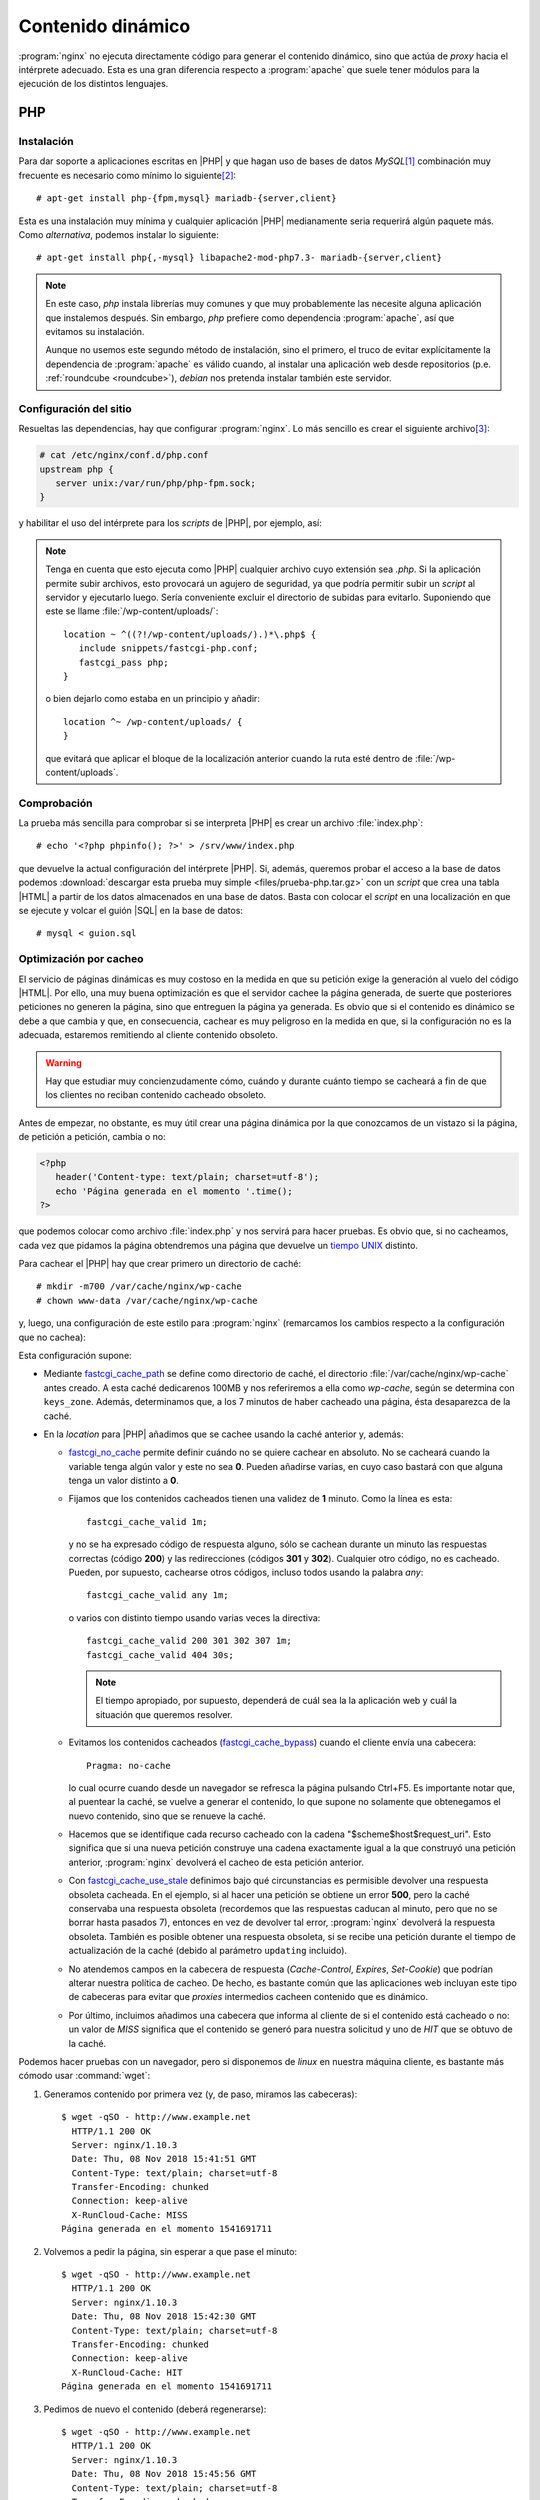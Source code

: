 Contenido dinámico
******************
:program:`nginx` no ejecuta directamente código para generar el contenido
dinámico, sino que actúa de *proxy* hacia el intérprete adecuado. Esta es una
gran diferencia respecto a :program:`apache` que suele tener módulos para
la ejecución de los distintos lenguajes.

.. _nginx-php:

PHP
===
Instalación
-----------
Para dar soporte a aplicaciones escritas en |PHP| y que hagan uso de bases de
datos *MySQL*\ [#]_ combinación muy frecuente es necesario como mínimo lo
siguiente\ [#]_::

   # apt-get install php-{fpm,mysql} mariadb-{server,client}

Esta es una instalación muy mínima y cualquier aplicación |PHP| medianamente
seria requerirá algún paquete más. Como *alternativa*, podemos instalar lo siguiente::

   # apt-get install php{,-mysql} libapache2-mod-php7.3- mariadb-{server,client}

.. note:: En este caso, *php* instala librerías muy comunes y que muy
   probablemente las necesite alguna aplicación que instalemos después. Sin
   embargo, *php* prefiere como dependencia :program:`apache`, así que evitamos
   su instalación.

   Aunque no usemos este segundo método de instalación, sino el primero, el
   truco de evitar explícitamente la dependencia de :program:`apache` es válido
   cuando, al instalar una aplicación web desde repositorios (p.e.
   :ref:`roundcube <roundcube>`), *debian* nos pretenda instalar también este
   servidor.

Configuración del sitio
-----------------------
Resueltas las dependencias, hay que configurar :program:`nginx`. Lo más sencillo
es crear el siguiente archivo\ [#]_:

.. code-block:: nginx

   # cat /etc/nginx/conf.d/php.conf
   upstream php {
      server unix:/var/run/php/php-fpm.sock;
   }

y habilitar el uso del intérprete para los *scripts* de |PHP|, por ejemplo,
así:

.. _nginx-php-minimo:

.. code-block:: nginx
   :emphasize-lines: 8-13

   server {
      listen 80;

      server_name _;

      root /srv/www;
      try_files $uri $uri/ =404;
      index  index.php;

      location ~ \.php$ {
         include snippets/fastcgi-php.conf;
         fastcgi_pass php;
      }
   }

.. note:: Tenga en cuenta que esto ejecuta como |PHP| cualquier archivo cuyo
   extensión sea *.php*. Si la aplicación permite subir archivos, esto provocará
   un agujero de seguridad, ya que podría permitir subir un *script* al servidor
   y ejecutarlo luego. Sería conveniente excluir el directorio de subidas para
   evitarlo. Suponiendo que este se llame :file:`/wp-content/uploads/`::

      location ~ ^((?!/wp-content/uploads/).)*\.php$ {
         include snippets/fastcgi-php.conf;
         fastcgi_pass php;
      }

   o bien dejarlo como estaba en un principio y añadir::

      location ^~ /wp-content/uploads/ {
      }

   que evitará que aplicar el bloque de la localización anterior cuando la ruta
   esté dentro de :file:`/wp-content/uploads`.

Comprobación
------------
La prueba más sencilla para comprobar si se interpreta |PHP| es crear un archivo
:file:`index.php`::

   # echo '<?php phpinfo(); ?>' > /srv/www/index.php

que devuelve la actual configuración del intérprete |PHP|. Si, además, queremos
probar el acceso a la base de datos podemos :download:`descargar esta prueba muy
simple <files/prueba-php.tar.gz>` con un *script* que crea una tabla |HTML| a
partir de los datos almacenados en una base de datos. Basta con colocar el
*script* en una localización en que se ejecute y volcar el guión |SQL| en la
base de datos::

   # mysql < guion.sql

.. _nginx-fastcgi-cache:

Optimización por cacheo
-----------------------
El servicio de páginas dinámicas es muy costoso en la medida en que su petición
exige la generación al vuelo del código |HTML|. Por ello, una muy buena
optimización es que el servidor cachee la página generada, de suerte que
posteriores peticiones no generen la página, sino que entreguen la página ya
generada. Es obvio que si el contenido es dinámico se debe a que cambia y
que, en consecuencia, cachear es muy peligroso en la medida en que, si la
configuración no es la adecuada, estaremos remitiendo al cliente contenido
obsoleto.

.. warning:: Hay que estudiar muy concienzudamente cómo, cuándo y durante cuánto
   tiempo se cacheará a fin de que los clientes no reciban contenido cacheado
   obsoleto. 

Antes de empezar, no obstante, es muy útil crear una página dinámica por la que
conozcamos de un vistazo si la página, de petición a petición, cambia o no:

.. code-block:: php

   <?php
      header('Content-type: text/plain; charset=utf-8');
      echo 'Página generada en el momento '.time();
   ?>

.. Fin>

que podemos colocar como archivo :file:`index.php` y nos servirá para hacer
pruebas. Es obvio que, si no cacheamos, cada vez que pidamos la página
obtendremos una página que devuelve un `tiempo UNIX
<https://es.wikipedia.org/wiki/Tiempo_Unix>`_ distinto.

Para cachear el |PHP| hay que crear primero un directorio de caché::

   # mkdir -m700 /var/cache/nginx/wp-cache
   # chown www-data /var/cache/nginx/wp-cache

y, luego, una configuración de este estilo para :program:`nginx` (remarcamos
los cambios respecto a la configuración que no cachea):

.. code-block:: nginx
   :emphasize-lines: 1-4, 19-26

   fastcgi_cache_path /var/cache/nginx/wp-cache
                      levels=1:2
                      keys_zone=wp-cache:100m
                      inactive=7m;

   server {
      listen 80;

      server_name _;

      root /srv/www;
      try_files $uri $uri/ =404;
      index  index.php;

      location ~ \.php$ {
         include snippets/fastcgi-php.conf;
         fastcgi_pass php;

         fastcgi_cache wp-cache;
         fastcgi_no_cache $http_authorization;
         fastcgi_cache_valid 1m;
         fastcgi_cache_bypass $http_pragma;  # Evita la cache con Ctrl+F5 (Pragma: no-cache)
         fastcgi_cache_key "$scheme$host$request_uri";
         fastcgi_cache_use_stale updating error timeout invalid_header http_500;
         fastcgi_ignore_headers Cache-Control Expires Set-Cookie;
         add_header X-RunCloud-Cache $upstream_cache_status;
      }
   }

Esta configuración supone:

* Mediante fastcgi_cache_path_ se define como directorio de caché, el
  directorio :file:`/var/cache/nginx/wp-cache` antes creado. A esta caché
  dedicarenos 100MB y nos referiremos a ella como *wp-cache*, según se determina
  con ``keys_zone``. Además, determinamos que, a los 7 minutos de haber cacheado
  una página, ésta desaparezca de la caché.

* En la *location* para |PHP| añadimos que se cachee usando la caché anterior
  y, además:

  - fastcgi_no_cache_ permite definir cuándo no se quiere cachear en absoluto.
    No se cacheará cuando la variable tenga algún valor y este no sea **0**.
    Pueden añadirse varias, en cuyo caso bastará con que alguna tenga un valor
    distinto a **0**.

  - Fijamos que los contenidos cacheados tienen una validez de **1** minuto.
    Como la línea es esta::

         fastcgi_cache_valid 1m;

    y no se ha expresado código de respuesta alguno, sólo se cachean durante un
    minuto las respuestas correctas (código **200**) y las redirecciones
    (códigos **301** y **302**). Cualquier otro código, no es cacheado. Pueden,
    por supuesto, cachearse otros códigos, incluso todos usando la palabra *any*::

      fastcgi_cache_valid any 1m;

    o varios con distinto tiempo usando varias veces la directiva::

      fastcgi_cache_valid 200 301 302 307 1m;
      fastcgi_cache_valid 404 30s;

    .. note:: El tiempo apropiado, por supuesto, dependerá de cuál sea la
       la aplicación web y cuál la situación que queremos resolver.

  - Evitamos los contenidos cacheados (fastcgi_cache_bypass_) cuando el
    cliente envía una cabecera::

        Pragma: no-cache

    lo cual ocurre cuando desde un navegador se refresca la página pulsando
    Ctrl+F5. Es importante notar que, al puentear la caché, se vuelve a generar
    el contenido, lo que supone no solamente que obtenegamos el nuevo contenido,
    sino que se renueve la caché.

  - Hacemos que se identifique cada recurso cacheado con la cadena
    "$scheme$host$request_uri". Esto significa que si una nueva petición
    construye una cadena exactamente igual a la que construyó una petición
    anterior, :program:`nginx` devolverá el cacheo de esta petición anterior.

  - Con fastcgi_cache_use_stale_ definimos bajo qué circunstancias es
    permisible devolver una respuesta obsoleta cacheada. En el ejemplo, si al
    hacer una petición se obtiene un error **500**, pero la caché conservaba una
    respuesta obsoleta (recordemos que las respuestas caducan al minuto, pero
    que no se borrar hasta pasados 7), entonces en vez de devolver tal error,
    :program:`nginx` devolverá la respuesta obsoleta.
    También es posible obtener una respuesta obsoleta, si se recibe una petición
    durante el tiempo de actualización de la caché (debido al parámetro
    ``updating`` incluido).

  - No atendemos campos en la cabecera de respuesta (*Cache-Control*, *Expires*,
    *Set-Cookie*) que podrían alterar nuestra política de cacheo. De hecho, es
    bastante común que las aplicaciones web incluyan este tipo de cabeceras para
    evitar que *proxies* intermedios cacheen contenido que es dinámico.

  - Por último, incluimos añadimos una cabecera que informa al cliente de si el
    contenido está cacheado o no: un valor de *MISS* significa que el contenido
    se generó para nuestra solicitud y uno de *HIT* que se obtuvo de la caché.

Podemos hacer pruebas con un navegador, pero si disponemos de *linux* en nuestra
máquina cliente, es bastante más cómodo usar :command:`wget`:

#. Generamos contenido por primera vez (y, de paso, miramos las cabeceras)::

      $ wget -qSO - http://www.example.net
        HTTP/1.1 200 OK
        Server: nginx/1.10.3
        Date: Thu, 08 Nov 2018 15:41:51 GMT
        Content-Type: text/plain; charset=utf-8
        Transfer-Encoding: chunked
        Connection: keep-alive
        X-RunCloud-Cache: MISS
      Página generada en el momento 1541691711

#. Volvemos a pedir la página, sin esperar a que pase el minuto::

      $ wget -qSO - http://www.example.net
        HTTP/1.1 200 OK
        Server: nginx/1.10.3
        Date: Thu, 08 Nov 2018 15:42:30 GMT
        Content-Type: text/plain; charset=utf-8
        Transfer-Encoding: chunked
        Connection: keep-alive
        X-RunCloud-Cache: HIT
      Página generada en el momento 1541691711

#. Pedimos de nuevo el contenido (deberá regenerarse)::

      $ wget -qSO - http://www.example.net
        HTTP/1.1 200 OK                                                                                                                         
        Server: nginx/1.10.3
        Date: Thu, 08 Nov 2018 15:45:56 GMT
        Content-Type: text/plain; charset=utf-8
        Transfer-Encoding: chunked
        Connection: keep-alive
        X-RunCloud-Cache: EXPIRED
      Página generada en el momento 1541691984

#. Emulamos el refresco con *Ctrl+F5*::

      $ wget -qSO - --header "Pragma: no-cache" http://www.example.net
        HTTP/1.1 200 OK
        Server: nginx/1.10.3
        Date: Thu, 08 Nov 2018 15:46:21 GMT
        Content-Type: text/plain; charset=utf-8
        Transfer-Encoding: chunked
        Connection: keep-alive
        X-RunCloud-Cache: BYPASS
      Página generada en el momento 1541692253

.. rubric:: Purgando la caché

:program:`nginx` dispone directivas para purgar de forma manual la caché, pero
forman parte de la versión de pago. *debian*, sin embargo, permite la
instalación del módulo `ngx_cache_purge <https://github.com/phusion/passenger_apt_automation/tree/master/debian_specs/nginx/modules/nginx-cache-purge>`_ que habilita precisamente eso::

   # apt install libnginx-mod-http-cache-purge

Las directivas de purga (``fastcgi_cache_purge`` en nuestro caso no pueden
usarse dentro de un directiva ``if``), por lo que una argucia para poder purgar
sería la siguiente configuración:

.. code-block:: nginx
   :emphasize-lines: 15-25, 35

   fastcgi_cache_path /var/cache/nginx/wp-cache
                      levels=1:2
                      keys_zone=wp-cache:100m
                      inactive=7m;

   server {
      listen 80;

      server_name _;

      root /srv/www;
      try_files $uri $uri/ =404;
      index  index.php;

      if ($request_method = "PURGE") {
         rewrite ^ /purge$request_uri last;
      }

      location ~ /purge(/.*)$ {
         internal;
         allow 127.0.0.0/8;
         deny all;

         fastcgi_cache_purge wp-cache $request_uri;
      }

      location ~ \.php$ {
         include snippets/fastcgi-php.conf;
         fastcgi_pass php;

         fastcgi_cache wp-cache;
         fastcgi_no_cache $http_authorization;
         fastcgi_cache_valid 1m;
         fastcgi_cache_bypass $http_pragma;  # Evita la cache con Ctrl+F5 (Pragma: no-cache)
         fastcgi_cache_key $request_uri;
         fastcgi_cache_use_stale updating error timeout invalid_header http_500;
         fastcgi_ignore_headers Cache-Control Expires Set-Cookie;
         add_header X-RunCloud-Cache $upstream_cache_status;
      }

   }

Con esta configuración podremos purgar de la caché usando el método *PURGE*,
pero sólo desde el propio servidor. Por tanto, si obtenemos así, la página::

   $ wget -qSO - http://www.example.net

podremos purgar desde el propio servidor de este modo::

   $ wget -qSO - --method=PURGE "http://localhost"

Otros lenguajes
===============

.. todo:: Por escribir

.. rubric:: Notas al pie

.. [#] En las distribuciones linux modernas :program:`mysql` es, en realidad,
   `mariadb <https://mariadb.org/>`_, el `derivado
   <https://es.wikipedia.org/wiki/Bifurcaci%C3%B3n_(desarrollo_de_software)>`_
   de :program:`mysql` a raíz de su adquisición por *Oracle*.

.. [#] Hasta Buster_ el nombre del *socket* contenía la versión de |PHP| (esto
   es, :file:`php7.3-fpm.sock` en vez de simplemente :file:`php-fpm.sock`), por
   lo que esta configuración propuesta dependía de cuál fuera la versión
   de |PHP| que instalara la distribución. En realidad, a partir de Bullseye_
   el nombre sigue conteniendo el número de versión, pero la postinstalación del
   paquete :deb:`php-fpm` se encarga de crear automáticamente un enlace
   simbólico sin el número.

.. [#] En realidad, *mysql-client* no es necesario, pero suele ser muy útil
   poder acceder directamente al servidor *MySQL*.

.. |PHP| replace:: :abbr:`PHP (PHP Hypertext Preprocessor)`
.. |HTML| replace:: :abbr:`HTML (HyperText Markup Language)`
.. |SQL| replace:: :abbr:`SQL (Structured Query Language)`

.. _fastcgi_cache_path: http://nginx.org/en/docs/http/ngx_http_fastcgi_module.html#fastcgi_cache_path
.. _fastcgi_no_cache: http://nginx.org/en/docs/http/ngx_http_fastcgi_module.html#fastcgi_no_cache
.. _fastcgi_cache_bypass: http://nginx.org/en/docs/http/ngx_http_fastcgi_module.html#fastcgi_cache_bypass
.. _fastcgi_cache_use_stale: http://nginx.org/en/docs/http/ngx_http_fastcgi_module.html#fastcgi_cache_use_stale
